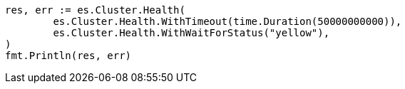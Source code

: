 // Generated from cluster-health_04f5dd677c777bcb15d7d5fa63275fc8_test.go
//
[source, go]
----
res, err := es.Cluster.Health(
	es.Cluster.Health.WithTimeout(time.Duration(50000000000)),
	es.Cluster.Health.WithWaitForStatus("yellow"),
)
fmt.Println(res, err)
----
